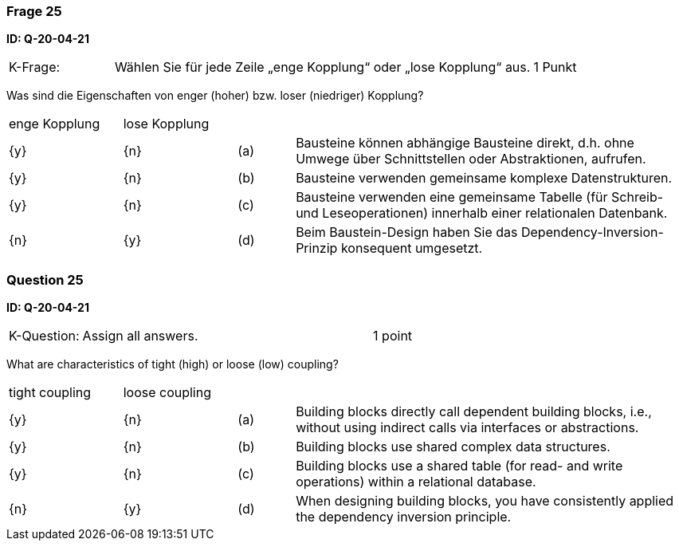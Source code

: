 // tag::DE[]
=== Frage 25
**ID: Q-20-04-21**

[cols="2,8,2", frame=ends, grid=rows]
|===
|K-Frage:
|Wählen Sie für jede Zeile „enge Kopplung“ oder „lose Kopplung“ aus.
| 1 Punkt
|===

Was sind die Eigenschaften von enger (hoher) bzw. loser (niedriger) Kopplung?


[cols="2a,2a,1, 7", frame=none, grid=none]
|===

| enge Kopplung
| lose Kopplung
|
|
| {y}
| {n}
| (a)
| Bausteine können abhängige Bausteine direkt, d.h. ohne Umwege über Schnittstellen oder Abstraktionen, aufrufen.

| {y}
| {n}
| (b)
| Bausteine verwenden gemeinsame komplexe Datenstrukturen.

| {y}
| {n}
| (c)
| Bausteine verwenden eine gemeinsame Tabelle (für Schreib- und Leseoperationen) innerhalb einer relationalen Datenbank.

| {n}
| {y}
| (d)
| Beim Baustein-Design haben Sie das Dependency-Inversion-Prinzip konsequent umgesetzt.
|===


// end::DE[]

// tag::EN[]
=== Question 25
**ID: Q-20-04-21**

[cols="2,8,2", frame=ends, grid=rows]
|===
| K-Question:
| Assign all answers.
| 1 point
|===

What are characteristics of tight (high) or loose (low) coupling?


[cols="2a,2a,1, 7", frame=none, grid=none]
|===

| tight coupling
| loose coupling
|
|

| {y}
| {n}
| (a)
| Building blocks directly call dependent building blocks,
i.e., without using indirect calls via interfaces or abstractions.

| {y}
| {n}
| (b)
| Building blocks use shared complex data structures.

| {y}
| {n}
| (c)
| Building blocks use a shared table (for read- and write operations) within a relational database.

| {n}
| {y}
| (d)
| When designing building blocks, you have consistently applied the dependency inversion principle.
|===

// end::EN[]

// tag::EXPLANATION[]
// end::EXPLANATION[]

